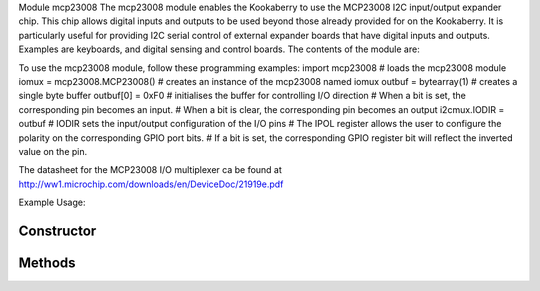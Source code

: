 Module mcp23008
The mcp23008 module enables the Kookaberry to use the MCP23008 I2C input/output expander chip.  This chip allows digital inputs and outputs to be used beyond those already provided for on the Kookaberry.  It is particularly useful for providing I2C serial control of external expander boards that have digital inputs and outputs.  Examples are keyboards, and digital sensing and control boards.
The contents of the module are:
 
To use the mcp23008 module, follow these programming examples:
import mcp23008 # loads the mcp23008 module
iomux = mcp23008.MCP23008() # creates an instance of the mcp23008 named iomux
outbuf = bytearray(1) # creates a single byte buffer
outbuf[0] = 0xF0 # initialises the buffer for controlling I/O direction
# When a bit is set, the corresponding pin becomes an input. 
# When a bit is clear, the corresponding pin becomes an output
i2cmux.IODIR = outbuf # IODIR sets the input/output configuration of the I/O pins
# The IPOL register allows the user to configure the polarity on the corresponding GPIO port bits.
# If a bit is set, the corresponding GPIO register bit will reflect the inverted value on the pin.


The datasheet for the MCP23008 I/O multiplexer ca be found at http://ww1.microchip.com/downloads/en/DeviceDoc/21919e.pdf 


Example Usage::



Constructor
-----------

.. class:: 
    

Methods
-------

.. method:: 
    

